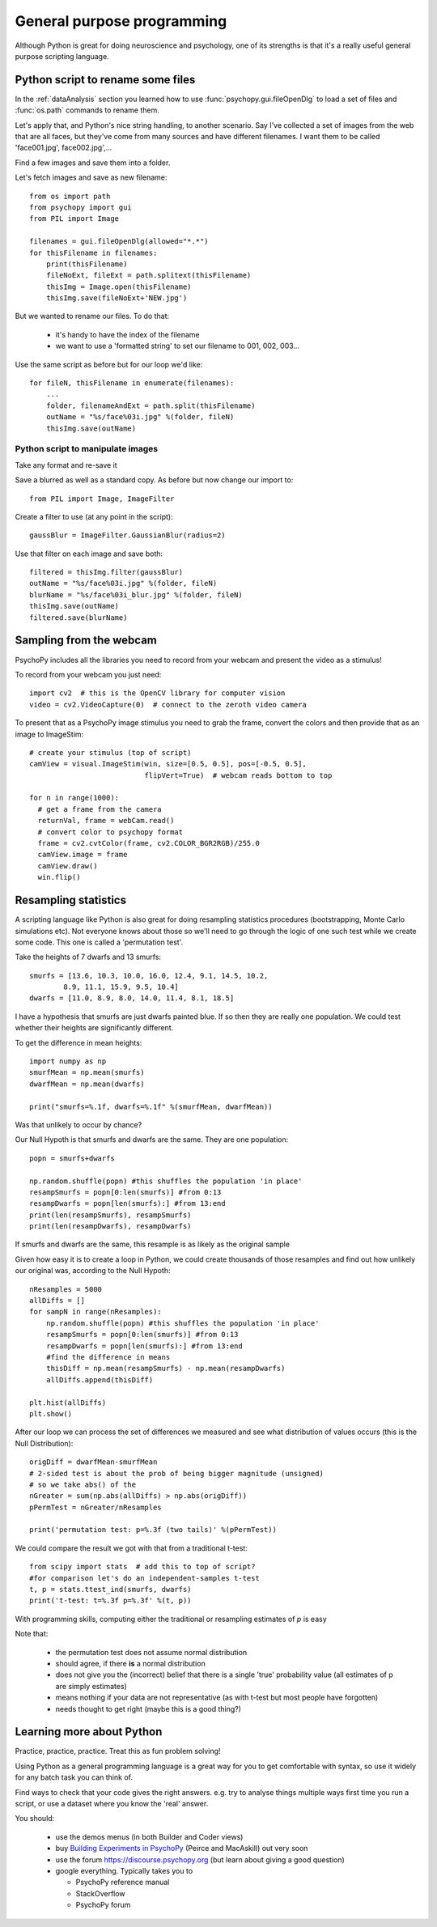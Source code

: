 
.. PEP 2014 slides file, created by
   hieroglyph-quickstart on Tue Mar  4 20:42:06 2014.

.. _generalPurpose:

General purpose programming
============================================

Although Python is great for doing neuroscience and psychology, one of its strengths is that it's a really useful general purpose scripting language.

Python script to rename some files
---------------------------------------

In the :ref:`dataAnalysis` section you learned how to use :func:`psychopy.gui.fileOpenDlg` to load a set of files and :func:`os.path` commands to rename them.

Let's apply that, and Python's nice string handling, to another scenario. Say I've collected a set of images from the web that are all faces, but they've come from many sources and have different filenames. I want them to be called 'face001.jpg', face002.jpg',...

Find a few images and save them into a folder.

.. nextslide::

Let's fetch images and save as new filename::

    from os import path
    from psychopy import gui
    from PIL import Image

    filenames = gui.fileOpenDlg(allowed="*.*")
    for thisFilename in filenames:
        print(thisFilename)
        fileNoExt, fileExt = path.splitext(thisFilename)
        thisImg = Image.open(thisFilename)
        thisImg.save(fileNoExt+'NEW.jpg')

.. nextslide::

But we wanted to rename our files. To do that:

    - it's handy to have the index of the filename
    - we want to use a 'formatted string' to set our filename to 001, 002, 003...

Use the same script as before but for our loop we'd like::

    for fileN, thisFilename in enumerate(filenames):
        ...
        folder, filenameAndExt = path.split(thisFilename)
        outName = "%s/face%03i.jpg" %(folder, fileN)
        thisImg.save(outName)

Python script to manipulate images
~~~~~~~~~~~~~~~~~~~~~~~~~~~~~~~~~~~~~~~

Take any format and re-save it

Save a blurred as well as a standard copy. As before but now change our import to::

    from PIL import Image, ImageFilter

Create a filter to use (at any point in the script)::

    gaussBlur = ImageFilter.GaussianBlur(radius=2)

.. nextslide::

Use that filter on each image and save both::

    filtered = thisImg.filter(gaussBlur)
    outName = "%s/face%03i.jpg" %(folder, fileN)
    blurName = "%s/face%03i_blur.jpg" %(folder, fileN)
    thisImg.save(outName)
    filtered.save(blurName)

Sampling from the webcam
---------------------------------------

PsychoPy includes all the libraries you need to record from your webcam and present the video as a stimulus!

To record from your webcam you just need::

  import cv2  # this is the OpenCV library for computer vision
  video = cv2.VideoCapture(0)  # connect to the zeroth video camera

.. nextslide::

To present that as a PsychoPy image stimulus you need to grab the frame, convert the colors and then provide that as an image to ImageStim::

  # create your stimulus (top of script)
  camView = visual.ImageStim(win, size=[0.5, 0.5], pos=[-0.5, 0.5],
                             flipVert=True)  # webcam reads bottom to top

  for n in range(1000):
    # get a frame from the camera
    returnVal, frame = webCam.read()
    # convert color to psychopy format
    frame = cv2.cvtColor(frame, cv2.COLOR_BGR2RGB)/255.0
    camView.image = frame
    camView.draw()
    win.flip()

Resampling statistics
---------------------------------------

A scripting language like Python is also great for doing resampling statistics procedures (bootstrapping, Monte Carlo simulations etc). Not everyone knows about those so we'll need to go through the logic of one such test while we create some code. This one is called a 'permutation test'.

.. nextslide::

Take the heights of 7 dwarfs and 13 smurfs::

    smurfs = [13.6, 10.3, 10.0, 16.0, 12.4, 9.1, 14.5, 10.2,
            8.9, 11.1, 15.9, 9.5, 10.4]
    dwarfs = [11.0, 8.9, 8.0, 14.0, 11.4, 8.1, 18.5]

I have a hypothesis that smurfs are just dwarfs painted blue. If so then they are really one population. We could test whether their heights are significantly different.

.. nextslide::

To get the difference in mean heights::

    import numpy as np
    smurfMean = np.mean(smurfs)
    dwarfMean = np.mean(dwarfs)

    print("smurfs=%.1f, dwarfs=%.1f" %(smurfMean, dwarfMean))

Was that unlikely to occur by chance?

.. nextslide::

Our Null Hypoth is that smurfs and dwarfs are the same. They are one population::

    popn = smurfs+dwarfs

    np.random.shuffle(popn) #this shuffles the population 'in place'
    resampSmurfs = popn[0:len(smurfs)] #from 0:13
    resampDwarfs = popn[len(smurfs):] #from 13:end
    print(len(resampSmurfs), resampSmurfs)
    print(len(resampDwarfs), resampDwarfs)

If smurfs and dwarfs are the same, this resample is as likely as the original sample

.. nextslide::

Given how easy it is to create a loop in Python, we could create thousands of those resamples and find out how unlikely our original was, according to the Null Hypoth::

    nResamples = 5000
    allDiffs = []
    for sampN in range(nResamples):
        np.random.shuffle(popn) #this shuffles the population 'in place'
        resampSmurfs = popn[0:len(smurfs)] #from 0:13
        resampDwarfs = popn[len(smurfs):] #from 13:end
        #find the difference in means
        thisDiff = np.mean(resampSmurfs) - np.mean(resampDwarfs)
        allDiffs.append(thisDiff)

    plt.hist(allDiffs)
    plt.show()

.. nextslide::

After our loop we can process the set of differences we measured and see what
distribution of values occurs (this is the Null Distribution)::

  origDiff = dwarfMean-smurfMean
  # 2-sided test is about the prob of being bigger magnitude (unsigned)
  # so we take abs() of the
  nGreater = sum(np.abs(allDiffs) > np.abs(origDiff))
  pPermTest = nGreater/nResamples

  print('permutation test: p=%.3f (two tails)' %(pPermTest))

.. nextslide::

We could compare the result we got with that from a traditional t-test::

    from scipy import stats  # add this to top of script?
    #for comparison let's do an independent-samples t-test
    t, p = stats.ttest_ind(smurfs, dwarfs)
    print('t-test: t=%.3f p=%.3f' %(t, p))

With programming skills, computing either the traditional or resampling estimates of `p` is easy

.. nextslide::

Note that:

    - the permutation test does not assume normal distribution
    - should agree, if there **is** a normal distribution
    - does not give you the (incorrect) belief that there is a single 'true' probability value (all estimates of p are simply estimates)
    - means nothing if your data are not representative (as with t-test but most people have forgotten)
    - needs thought to get right (maybe this is a good thing?)


Learning more about Python
---------------------------------------

Practice, practice, practice. Treat this as fun problem solving!

Using Python as a general programming language is a great way for you to get comfortable with syntax, so use it widely for any batch task you can think of.

Find ways to check that your code gives the right answers. e.g. try to analyse things multiple ways first time you run a script, or use a dataset where you know the 'real' answer.

.. nextslide:: Other resources

You should:

  - use the demos menus (in both Builder and Coder views)
  - buy `Building Experiments in PsychoPy <https://uk.sagepub.com/en-gb/eur/building-experiments-in-psychopy/book253480>`_ (Peirce and MacAskill) out very soon
  - use the forum https://discourse.psychopy.org (but learn about giving a good question)
  - google everything. Typically takes you to

    - PsychoPy reference manual
    - StackOverflow
    - PsychoPy forum

